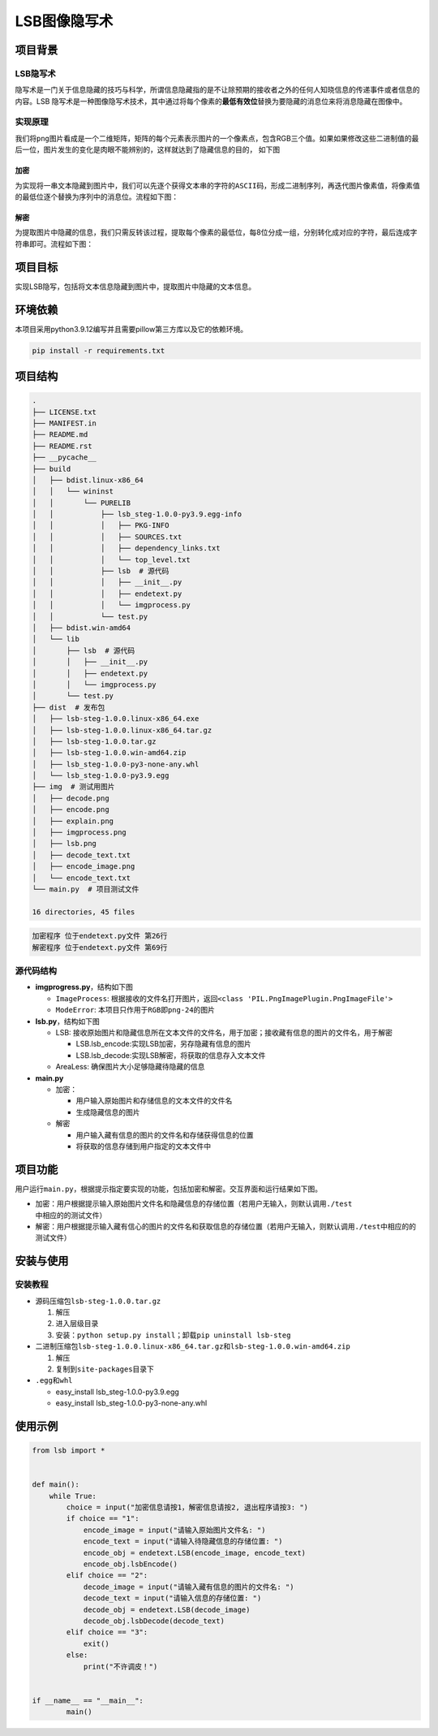 LSB图像隐写术
=============

项目背景
--------

LSB隐写术
~~~~~~~~~

隐写术是一门关于信息隐藏的技巧与科学，所谓信息隐藏指的是不让除预期的接收者之外的任何人知晓信息的传递事件或者信息的内容。LSB
隐写术是一种图像隐写术技术，其中通过将每个像素的\ **最低有效位**\ 替换为要隐藏的消息位来将消息隐藏在图像中。

实现原理
~~~~~~~~

我们将\ ``png``\ 图片看成是一个二维矩阵，矩阵的每个元素表示图片的一个像素点，包含RGB三个值。如果如果修改这些二进制值的最后一位，图片发生的变化是肉眼不能辨别的，这样就达到了隐藏信息的目的，
如下图

加密
^^^^

为实现将一串文本隐藏到图片中，我们可以先逐个获得文本串的字符的\ ``ASCII``\ 码，形成二进制序列，再迭代图片像素值，将像素值的最低位逐个替换为序列中的消息位。流程如下图：

解密
^^^^

为提取图片中隐藏的信息，我们只需反转该过程，提取每个像素的最低位，每8位分成一组，分别转化成对应的字符，最后连成字符串即可。流程如下图：

项目目标
--------

实现LSB隐写，包括将文本信息隐藏到图片中，提取图片中隐藏的文本信息。

环境依赖
--------

本项目采用python3.9.12编写并且需要pillow第三方库以及它的依赖环境。

.. code:: shell

   pip install -r requirements.txt

项目结构
--------

.. code:: shell

   .              
   ├── LICENSE.txt
   ├── MANIFEST.in
   ├── README.md  
   ├── README.rst 
   ├── __pycache__
   ├── build
   │   ├── bdist.linux-x86_64
   │   │   └── wininst
   │   │       └── PURELIB
   │   │           ├── lsb_steg-1.0.0-py3.9.egg-info
   │   │           │   ├── PKG-INFO
   │   │           │   ├── SOURCES.txt
   │   │           │   ├── dependency_links.txt
   │   │           │   └── top_level.txt
   │   │           ├── lsb  # 源代码
   │   │           │   ├── __init__.py
   │   │           │   ├── endetext.py
   │   │           │   └── imgprocess.py
   │   │           └── test.py
   │   ├── bdist.win-amd64
   │   └── lib
   │       ├── lsb  # 源代码
   │       │   ├── __init__.py
   │       │   ├── endetext.py
   │       │   └── imgprocess.py
   │       └── test.py
   ├── dist  # 发布包
   │   ├── lsb-steg-1.0.0.linux-x86_64.exe
   │   ├── lsb-steg-1.0.0.linux-x86_64.tar.gz
   │   ├── lsb-steg-1.0.0.tar.gz
   │   ├── lsb-steg-1.0.0.win-amd64.zip
   │   ├── lsb_steg-1.0.0-py3-none-any.whl
   │   └── lsb_steg-1.0.0-py3.9.egg
   ├── img  # 测试用图片
   │   ├── decode.png
   │   ├── encode.png
   │   ├── explain.png
   │   ├── imgprocess.png
   │   ├── lsb.png
   │   ├── decode_text.txt
   │   ├── encode_image.png
   │   └── encode_text.txt
   └── main.py  # 项目测试文件

   16 directories, 45 files

.. code:: shell

   加密程序 位于endetext.py文件 第26行
   解密程序 位于endetext.py文件 第69行

源代码结构
~~~~~~~~~~

-  **imgprogress.py**\ ，结构如下图

   -  ``ImageProcess``:
      根据接收的文件名打开图片，返回\ ``<class 'PIL.PngImagePlugin.PngImageFile'>``

   -  ``ModeError``: 本项目只作用于\ ``RGB``\ 即\ ``png-24``\ 的图片

-  **lsb.py**\ ，结构如下图

   -  LSB:
      接收原始图片和隐藏信息所在文本文件的文件名，用于加密；接收藏有信息的图片的文件名，用于解密

      -  LSB.lsb_encode:实现LSB加密，另存隐藏有信息的图片

      -  LSB.lsb_decode:实现LSB解密，将获取的信息存入文本文件

   -  AreaLess: 确保图片大小足够隐藏待隐藏的信息

-  **main.py**

   -  加密：

      -  用户输入原始图片和存储信息的文本文件的文件名

      -  生成隐藏信息的图片

   -  解密

      -  用户输入藏有信息的图片的文件名和存储获得信息的位置

      -  将获取的信息存储到用户指定的文本文件中

项目功能
--------

用户运行\ ``main.py``\ ，根据提示指定要实现的功能，包括加密和解密。交互界面和运行结果如下图。

-  加密：用户根据提示输入原始图片文件名和隐藏信息的存储位置（若用户无输入，则默认调用\ ``./test``\ 中相应的的测试文件）

-  解密：用户根据提示输入藏有信心的图片的文件名和获取信息的存储位置（若用户无输入，则默认调用\ ``./test``\ 中相应的的测试文件）

安装与使用
----------

安装教程
~~~~~~~~

-  源码压缩包\ ``lsb-steg-1.0.0.tar.gz``

   1. 解压

   2. 进入层级目录

   3. 安装：\ ``python setup.py install``\ ；卸载\ ``pip uninstall lsb-steg``

-  二进制压缩包\ ``lsb-steg-1.0.0.linux-x86_64.tar.gz``\ 和\ ``lsb-steg-1.0.0.win-amd64.zip``

   1. 解压

   2. 复制到\ ``site-packages``\ 目录下

-  ``.egg``\ 和\ ``whl``

   -  easy_install lsb_steg-1.0.0-py3.9.egg

   -  easy_install lsb_steg-1.0.0-py3-none-any.whl

使用示例
--------

.. code:: python

   from lsb import *


   def main():
       while True:
           choice = input("加密信息请按1，解密信息请按2, 退出程序请按3: ")
           if choice == "1":
               encode_image = input("请输入原始图片文件名: ")
               encode_text = input("请输入待隐藏信息的存储位置: ")
               encode_obj = endetext.LSB(encode_image, encode_text)
               encode_obj.lsbEncode()
           elif choice == "2":
               decode_image = input("请输入藏有信息的图片的文件名: ") 
               decode_text = input("请输入信息的存储位置: ") 
               decode_obj = endetext.LSB(decode_image)
               decode_obj.lsbDecode(decode_text)
           elif choice == "3":
               exit()
           else:
               print("不许调皮！")


   if __name__ == "__main__":
           main()
